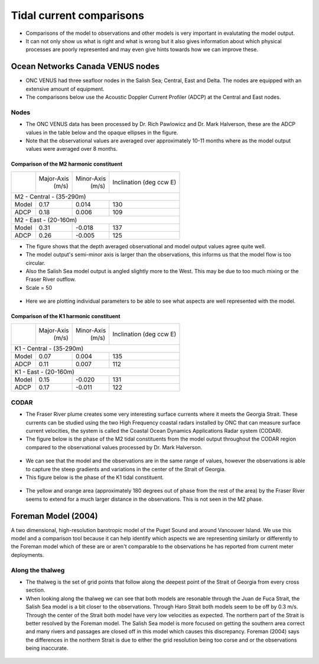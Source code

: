 Tidal current comparisons
===========================================

* Comparisons of the model to observations and other models is very important in evalutating the model output.
* It can not only show us what is right and what is wrong but it also gives information about which physical processes are poorly represented and may even give hints towards how we can improve these.


Ocean Networks Canada VENUS nodes
-----------------------------------

* ONC VENUS had three seafloor nodes in the Salish Sea; Central, East and Delta. The nodes are equipped with an extensive amount of equipment.
* The comparisons below use the Acoustic Doppler Current Profiler (ADCP) at the Central and East nodes.


Nodes
~~~~~~~~

* The ONC VENUS data has been processed by Dr. Rich Pawlowicz and Dr. Mark Halverson, these are the ADCP values in the table below and the opaque ellipses in the figure.
* Note that the observational values are averaged over approximately 10-11 months where as the model output values were averaged over 8 months.

Comparison of the M2 harmonic constituent
********************************************
+---------+------------+------------+-----------------+
|         | Major-Axis | Minor-Axis |  Inclination    |
|         |    (m/s)   |   (m/s)    |  (deg ccw E)    |
+---------+------------+------------+-----------------+
| M2 - Central - (35-290m)                            |
+---------+------------+------------+-----------------+
| Model   | 0.17       | 0.014      | 130             |
+---------+------------+------------+-----------------+
| ADCP    | 0.18       | 0.006      | 109             |
+---------+------------+------------+-----------------+
| M2 - East - (20-160m)                               |
+---------+------------+------------+-----------------+
| Model   | 0.31       | -0.018     | 137             |
+---------+------------+------------+-----------------+
| ADCP    | 0.26       | -0.005     | 125             |
+---------+------------+------------+-----------------+


* The figure shows that the depth averaged observational and model output values agree quite well.
* The model output's semi-minor axis is larger than the observations, this informs us that the model flow is too circular.
* Also the Salish Sea model output is angled slightly more to the West. This may be due to too much mixing or the Fraser River outflow.

* Scale = 50

.. _M2_node_comparison:

.. figure:: depavnodecomp.png

* Here we are plotting individual parameters to be able to see what aspects are well represented with the model.

.. _profile_node_comparison:

.. figure:: profnodescompM2.png


Comparison of the K1 harmonic constituent
********************************************
+---------+------------+------------+-----------------+
|         | Major-Axis | Minor-Axis |  Inclination    |
|         |    (m/s)   |   (m/s)    |  (deg ccw E)    |
+---------+------------+------------+-----------------+
| K1 - Central - (35-290m)                            |
+---------+------------+------------+-----------------+
| Model   | 0.07       | 0.004      | 135             |
+---------+------------+------------+-----------------+
| ADCP    | 0.11       | 0.007      | 112             |
+---------+------------+------------+-----------------+
| K1 - East - (20-160m)                               |
+---------+------------+------------+-----------------+
| Model   | 0.15       | -0.020     | 131             |
+---------+------------+------------+-----------------+
| ADCP    | 0.17       | -0.011     | 122             |
+---------+------------+------------+-----------------+


.. _K1_node_comparison:

.. figure:: depavnodecompK1.png

.. _profile_node_comparison_K1:

.. figure:: profnodesK1.png


CODAR
~~~~~~~~
* The Fraser River plume creates some very interesting surface currents where it meets the Georgia Strait. These currents can be studied using the two High Frequency coastal radars installed by ONC that can measure surface current velocities, the system is called the Coastal Ocean Dynamics Applications Radar system (CODAR).
* The figure below is the phase of the M2 tidal constituents from the model output throughout the CODAR region compared to the observational values processed by Dr. Mark Halverson.
.. _CODAR_phase:

.. figure:: CODARM2pha.png

* We can see that the model and the observations are in the same range of values, however the observations is able to capture the steep gradients and variations in the center of the Strait of Georgia.

* This figure below is the phase of the K1 tidal constituent.

.. figure:: CODARK1pha.png

* The yellow and orange area (approximately 180 degrees out of phase from the rest of the area) by the Fraser River seems to extend for a much larger distance in the observations. This is not seen in the M2 phase. 

Foreman Model (2004)
------------------------
A two dimensional, high-resolution barotropic model of the Puget Sound and around Vancouver Island. We use this model and a comparison tool because it can help identify which aspects we are representing similarly or differently to the Foreman model which of these are or aren't comparable to the observations he has reported from current meter deployments. 

Along the thalweg
~~~~~~~~~~~~~~~~~~~~~
* The thalweg is the set of grid points that follow along the deepest point of the Strait of Georgia from every cross section. 

* When looking along the thalweg we can see that both models are resonable through the Juan de Fuca Strait, the Salish Sea model is a bit closer to the observations. Through Haro Strait both models seem to be off by 0.3 m/s. Through the center of the Strait both model have very low velocities as expected. The northern part of the Strait is better resolved by the Foreman model. The Salish Sea model is more focused on getting the southern area correct and many rivers and passages are closed off in this model which causes this discrepancy. Foreman (2004) says the differences in the northern Strait is due to either the grid resolution being too corse and or the observations being inaccurate.

.. figure:: Foremanthalwegcomp.png




















